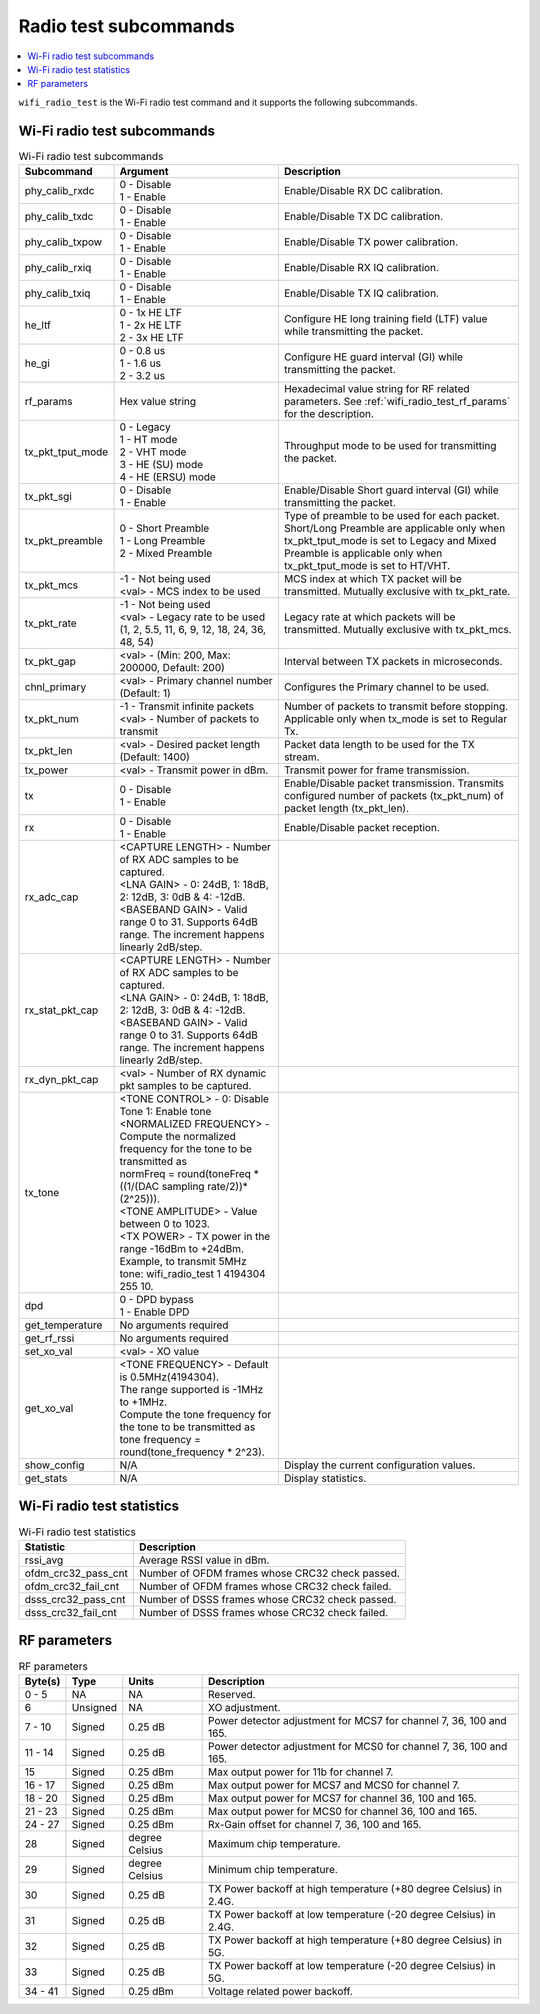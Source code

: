 .. _wifi_radio_subcommands:

Radio test subcommands
######################

.. contents::
   :local:
   :depth: 2

``wifi_radio_test`` is the Wi-Fi radio test command and it supports the following subcommands.

.. _wifi_radio_test_subcmds:

Wi-Fi radio test subcommands
****************************

.. list-table:: Wi-Fi radio test subcommands
   :header-rows: 1

   * - Subcommand
     - Argument
     - Description
   * - phy_calib_rxdc
     - | 0 - Disable
       | 1 - Enable
     - Enable/Disable RX DC calibration.
   * - phy_calib_txdc
     - | 0 - Disable
       | 1 - Enable
     - Enable/Disable TX DC calibration.
   * - phy_calib_txpow
     - | 0 - Disable
       | 1 - Enable
     - Enable/Disable TX power calibration.
   * - phy_calib_rxiq
     - | 0 - Disable
       | 1 - Enable
     - Enable/Disable RX IQ calibration.
   * - phy_calib_txiq
     - | 0 - Disable
       | 1 - Enable
     - Enable/Disable TX IQ calibration.
   * - he_ltf
     - | 0 - 1x HE LTF
       | 1 - 2x HE LTF
       | 2 - 3x HE LTF
     - Configure HE long training field (LTF) value while transmitting the packet.
   * - he_gi
     - | 0 - 0.8 us
       | 1 - 1.6 us
       | 2 - 3.2 us
     - Configure HE guard interval (GI) while transmitting the packet.
   * - rf_params
     - Hex value string
     - Hexadecimal value string for RF related parameters. See :ref:`wifi_radio_test_rf_params` for the description.
   * - tx_pkt_tput_mode
     - | 0 - Legacy
       | 1 - HT mode
       | 2 - VHT mode
       | 3 - HE (SU) mode
       | 4 - HE (ERSU) mode
     - Throughput mode to be used for transmitting the packet.
   * - tx_pkt_sgi
     - | 0 - Disable
       | 1 - Enable
     - Enable/Disable Short guard interval (GI) while transmitting the packet.
   * - tx_pkt_preamble
     - | 0 - Short Preamble
       | 1 - Long Preamble
       | 2 - Mixed Preamble
     - Type of preamble to be used for each packet. Short/Long Preamble are applicable only when tx_pkt_tput_mode is set to Legacy and Mixed Preamble is applicable only when tx_pkt_tput_mode is set to HT/VHT.
   * - tx_pkt_mcs
     - | -1 - Not being used
       | <val> - MCS index to be used
     - MCS index at which TX packet will be transmitted. Mutually exclusive with tx_pkt_rate.
   * - tx_pkt_rate
     - | -1 - Not being used
       | <val> - Legacy rate to be used (1, 2, 5.5, 11, 6, 9, 12, 18, 24, 36, 48, 54)
     - Legacy rate at which packets will be transmitted. Mutually exclusive with tx_pkt_mcs.
   * - tx_pkt_gap
     - <val> - (Min: 200, Max: 200000, Default: 200)
     - Interval between TX packets in microseconds.
   * - chnl_primary
     - <val> - Primary channel number (Default: 1)
     - Configures the Primary channel to be used.
   * - tx_pkt_num
     - | -1 - Transmit infinite packets
       | <val> - Number of packets to transmit
     - Number of packets to transmit before stopping. Applicable only when tx_mode is set to Regular Tx.
   * - tx_pkt_len
     - <val> - Desired packet length (Default: 1400)
     - Packet data length to be used for the TX stream.
   * - tx_power
     - <val> - Transmit power in dBm.
     - Transmit power for frame transmission.
   * - tx
     - | 0 - Disable
       | 1 - Enable
     - Enable/Disable packet transmission. Transmits configured number of packets (tx_pkt_num) of packet length (tx_pkt_len).
   * - rx
     - | 0 - Disable
       | 1 - Enable
     - Enable/Disable packet reception.
   * - rx_adc_cap
     - | <CAPTURE LENGTH> - Number of RX ADC samples to be captured.
       | <LNA GAIN> - 0: 24dB, 1: 18dB, 2: 12dB, 3: 0dB & 4: -12dB.
       | <BASEBAND GAIN> - Valid range 0 to 31. Supports 64dB range. The increment happens linearly 2dB/step.
     -
   * - rx_stat_pkt_cap
     - | <CAPTURE LENGTH> - Number of RX ADC samples to be captured.
       | <LNA GAIN> - 0: 24dB, 1: 18dB, 2: 12dB, 3: 0dB & 4: -12dB.
       | <BASEBAND GAIN> - Valid range 0 to 31. Supports 64dB range. The increment happens linearly 2dB/step.
     -
   * - rx_dyn_pkt_cap
     - | <val> - Number of RX dynamic pkt samples to be captured.
     -
   * - tx_tone
     - | <TONE CONTROL> - 0: Disable Tone 1: Enable tone
       | <NORMALIZED FREQUENCY> - Compute the normalized frequency for the tone to be transmitted as
       | normFreq = round(toneFreq * ((1/(DAC sampling rate/2))*(2^25))).
       | <TONE AMPLITUDE> - Value between 0 to 1023.
       | <TX POWER> - TX power in the range -16dBm to +24dBm. Example, to transmit 5MHz tone: wifi_radio_test 1 4194304 255 10.
     -
   * - dpd
     - | 0 - DPD bypass
       | 1 - Enable DPD
     -
   * - get_temperature
     - | No arguments required
     -
   * - get_rf_rssi
     - | No arguments required
     -
   * - set_xo_val
     - | <val> - XO value
     -
   * - get_xo_val
     - | <TONE FREQUENCY> - Default is 0.5MHz(4194304).
       | The range supported is -1MHz to +1MHz.
       | Compute the tone frequency for the tone to be transmitted as tone frequency = round(tone_frequency * 2^23).
     -
   * - show_config
     - N/A
     - Display the current configuration values.
   * - get_stats
     - N/A
     - Display statistics.


.. _wifi_radio_test_stats:

Wi-Fi radio test statistics
***************************

.. list-table:: Wi-Fi radio test statistics
   :header-rows: 1

   * - Statistic
     - Description
   * - rssi_avg
     - Average RSSI value in dBm.
   * - ofdm_crc32_pass_cnt
     - Number of OFDM frames whose CRC32 check passed.
   * - ofdm_crc32_fail_cnt
     - Number of OFDM frames whose CRC32 check failed.
   * - dsss_crc32_pass_cnt
     - Number of DSSS frames whose CRC32 check passed.
   * - dsss_crc32_fail_cnt
     - Number of DSSS frames whose CRC32 check failed.


.. _wifi_radio_test_rf_params:

RF parameters
*************

.. list-table:: RF parameters
   :header-rows: 1

   * - Byte(s)
     - Type
     - Units
     - Description
   * - 0 - 5
     - NA
     - NA
     - Reserved.
   * - 6
     - Unsigned
     - NA
     - XO adjustment.
   * - 7 - 10
     - Signed
     - 0.25 dB
     - Power detector adjustment for MCS7 for channel 7, 36, 100 and 165.
   * - 11 - 14
     - Signed
     - 0.25 dB
     - Power detector adjustment for MCS0 for channel 7, 36, 100 and 165.
   * - 15
     - Signed
     - 0.25 dBm
     - Max output power for 11b for channel 7.
   * - 16 - 17
     - Signed
     - 0.25 dBm
     - Max output power for MCS7 and MCS0 for channel 7.
   * - 18 - 20
     - Signed
     - 0.25 dBm
     - Max output power for MCS7 for channel 36, 100 and 165.
   * - 21 - 23
     - Signed
     - 0.25 dBm
     - Max output power for MCS0 for channel 36, 100 and 165.
   * - 24 - 27
     - Signed
     - 0.25 dBm
     - Rx-Gain offset for channel 7, 36, 100 and 165.
   * - 28
     - Signed
     - degree Celsius
     - Maximum chip temperature.
   * - 29
     - Signed
     - degree Celsius
     - Minimum chip temperature.
   * - 30
     - Signed
     - 0.25 dB
     - TX Power backoff at high temperature (+80 degree Celsius) in 2.4G.
   * - 31
     - Signed
     - 0.25 dB
     - TX Power backoff at low temperature (-20 degree Celsius) in 2.4G.
   * - 32
     - Signed
     - 0.25 dB
     - TX Power backoff at high temperature (+80 degree Celsius) in 5G.
   * - 33
     - Signed
     - 0.25 dB
     - TX Power backoff at low temperature (-20 degree Celsius) in 5G.
   * - 34 - 41
     - Signed
     - 0.25 dBm
     - Voltage related power backoff.
